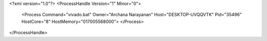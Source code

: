 <?xml version="1.0"?>
<ProcessHandle Version="1" Minor="0">
    <Process Command="vivado.bat" Owner="Archana Narayanan" Host="DESKTOP-UVQQVTK" Pid="35496" HostCore="8" HostMemory="017005568000">
    </Process>
</ProcessHandle>
